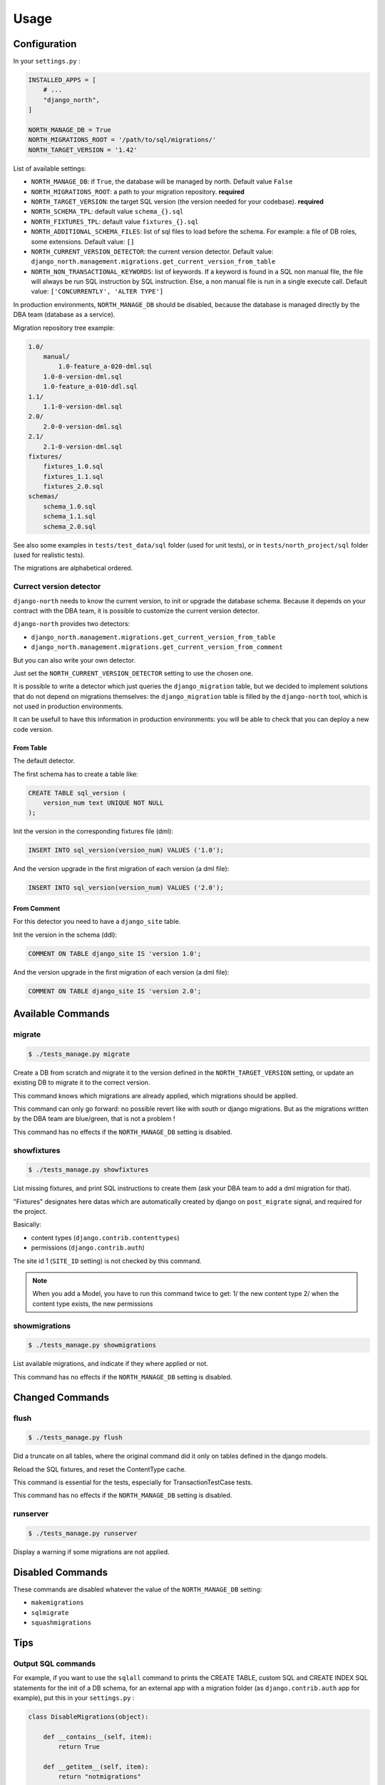 =====
Usage
=====

Configuration
-------------

In your ``settings.py`` :

.. code-block:: python

    INSTALLED_APPS = [
        # ...
        "django_north",
    ]

    NORTH_MANAGE_DB = True
    NORTH_MIGRATIONS_ROOT = '/path/to/sql/migrations/'
    NORTH_TARGET_VERSION = '1.42'

List of available settings:

* ``NORTH_MANAGE_DB``: if ``True``, the database will be managed by north.
  Default value ``False``
* ``NORTH_MIGRATIONS_ROOT``: a path to your migration repository. **required**
* ``NORTH_TARGET_VERSION``: the target SQL version
  (the version needed for your codebase). **required**
* ``NORTH_SCHEMA_TPL``: default value ``schema_{}.sql``
* ``NORTH_FIXTURES_TPL``: default value ``fixtures_{}.sql``
* ``NORTH_ADDITIONAL_SCHEMA_FILES``: list of sql files to load before the schema.
  For example: a file of DB roles, some extensions.
  Default value: ``[]``
* ``NORTH_CURRENT_VERSION_DETECTOR``: the current version detector.
  Default value: ``django_north.management.migrations.get_current_version_from_table``
* ``NORTH_NON_TRANSACTIONAL_KEYWORDS``: list of keywords.
  If a keyword is found in a SQL non manual file, the file will always be run
  SQL instruction by SQL instruction. Else, a non manual file is run in a
  single execute call.
  Default value: ``['CONCURRENTLY', 'ALTER TYPE']``

In production environments, ``NORTH_MANAGE_DB`` should be disabled, because
the database is managed directly by the DBA team (database as a service).

Migration repository tree example:

.. code-block:: console

    1.0/
        manual/
            1.0-feature_a-020-dml.sql
        1.0-0-version-dml.sql
        1.0-feature_a-010-ddl.sql
    1.1/
        1.1-0-version-dml.sql
    2.0/
        2.0-0-version-dml.sql
    2.1/
        2.1-0-version-dml.sql
    fixtures/
        fixtures_1.0.sql
        fixtures_1.1.sql
        fixtures_2.0.sql
    schemas/
        schema_1.0.sql
        schema_1.1.sql
        schema_2.0.sql

See also some examples in ``tests/test_data/sql`` folder (used for unit tests),
or in ``tests/north_project/sql`` folder (used for realistic tests).

The migrations are alphabetical ordered.

Currect version detector
........................

``django-north`` needs to know the current version, to init or upgrade
the database schema. Because it depends on your contract with the DBA team,
it is possible to customize the current version detector.

``django-north`` provides two detectors:

* ``django_north.management.migrations.get_current_version_from_table``
* ``django_north.management.migrations.get_current_version_from_comment``

But you can also write your own detector.

Just set the ``NORTH_CURRENT_VERSION_DETECTOR`` setting to use the chosen one.

It is possible to write a detector which just queries the ``django_migration``
table, but we decided to implement solutions that do not depend on migrations
themselves: the ``django_migration`` table is filled by the ``django-north`` tool,
which is not used in production environments.

It can be usefull to have this information in production environments: you will
be able to check that you can deploy a new code version.

From Table
++++++++++

The default detector.

The first schema has to create a table like:

.. code-block:: sql

    CREATE TABLE sql_version (
        version_num text UNIQUE NOT NULL
    );

Init the version in the corresponding fixtures file (dml):

.. code-block:: sql

    INSERT INTO sql_version(version_num) VALUES ('1.0');

And the version upgrade in the first migration of each version (a dml file):

.. code-block:: sql

    INSERT INTO sql_version(version_num) VALUES ('2.0');

From Comment
++++++++++++

For this detector you need to have a ``django_site`` table.

Init the version in the schema (ddl):

.. code-block:: sql

    COMMENT ON TABLE django_site IS 'version 1.0';

And the version upgrade in the first migration of each version (a dml file):

.. code-block:: sql

    COMMENT ON TABLE django_site IS 'version 2.0';

Available Commands
------------------

migrate
.......

.. code-block:: console

    $ ./tests_manage.py migrate

Create a DB from scratch and migrate it to the version defined in the
``NORTH_TARGET_VERSION`` setting, or update an existing DB to migrate it to
the correct version.

This command knows which migrations are already applied, which migrations
should be applied.

This command can only go forward: no possible revert like with south or django
migrations. But as the migrations written by the DBA team are blue/green, that
is not a problem !

This command has no effects if the ``NORTH_MANAGE_DB`` setting is disabled.

showfixtures
............

.. code-block:: console

    $ ./tests_manage.py showfixtures

List missing fixtures, and print SQL instructions to create them
(ask your DBA team to add a dml migration for that).

"Fixtures" designates here datas which are automatically created by django
on ``post_migrate`` signal, and required for the project.


Basically:

* content types (``django.contrib.contenttypes``)
* permissions (``django.contrib.auth``)

The site id 1 (``SITE_ID`` setting) is not checked by this command.

.. note::

    When you add a Model, you have to run this command twice to get:
    1/ the new content type
    2/ when the content type exists, the new permissions

showmigrations
..............

.. code-block:: console

    $ ./tests_manage.py showmigrations

List available migrations, and indicate if they where applied or not.

This command has no effects if the ``NORTH_MANAGE_DB`` setting is disabled.

Changed Commands
----------------

flush
.....

.. code-block:: console

    $ ./tests_manage.py flush

Did a truncate on all tables, where the original command did it only on tables
defined in the django models.

Reload the SQL fixtures, and reset the ContentType cache.

This command is essential for the tests, especially for TransactionTestCase tests.

This command has no effects if the ``NORTH_MANAGE_DB`` setting is disabled.

runserver
.........

.. code-block:: console

    $ ./tests_manage.py runserver

Display a warning if some migrations are not applied.

Disabled Commands
-----------------

These commands are disabled whatever the value of the ``NORTH_MANAGE_DB`` setting:

* ``makemigrations``
* ``sqlmigrate``
* ``squashmigrations``

Tips
----

Output SQL commands
...................

For example, if you want to use the ``sqlall`` command to prints the CREATE TABLE,
custom SQL and CREATE INDEX SQL statements for the init of a DB schema, for an
external app with a migration folder (as ``django.contrib.auth`` app for example),
put this in your ``settings.py`` :

.. code-block:: python

    class DisableMigrations(object):

        def __contains__(self, item):
            return True

        def __getitem__(self, item):
            return "notmigrations"


    MIGRATION_MODULES = DisableMigrations()

Then run the ``sqlall command``:

.. code-block:: console

    $ ./tests_manage.py sqlall <app>

Generate Schema Files
.....................

At the end of a SQL release, just do a sqldump (``pg_dump -s`` for posgtres for example).
